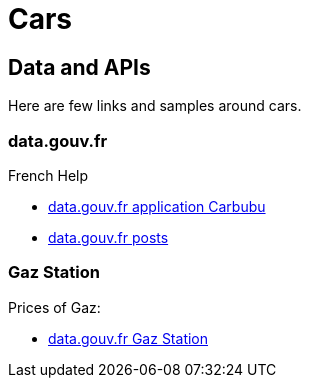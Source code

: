 = Cars
:hardbreaks:

== Data and APIs

Here are few links and samples around cars.

=== data.gouv.fr

.French Help
* link:https://carbubu.fr/[data.gouv.fr application Carbubu]
* link:https://www.data.gouv.fr/fr/posts/[data.gouv.fr posts]

=== Gaz Station

Prices of Gaz:

* link:https://transport.data.gouv.fr/datasets/prix-des-carburants-en-france-flux-quotidien/[data.gouv.fr Gaz Station]

